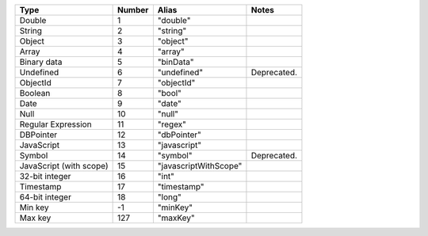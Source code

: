 .. list-table::
   :header-rows: 1

   * - Type
     - Number
     - Alias
     - Notes

   * - Double
     - 1
     - "double"
     -

   * - String
     - 2
     - "string"
     -

   * - Object
     - 3
     - "object"
     -

   * - Array
     - 4
     - "array"
     -

   * - Binary data
     - 5
     - "binData"
     -

   * - Undefined
     - 6
     - "undefined"
     - Deprecated.

   * - ObjectId
     - 7
     - "objectId"
     -

   * - Boolean
     - 8
     - "bool"
     -

   * - Date
     - 9
     - "date"
     -

   * - Null
     - 10
     - "null"
     -

   * - Regular Expression
     - 11
     - "regex"
     -

   * - DBPointer
     - 12
     - "dbPointer"
     -

   * - JavaScript
     - 13
     - "javascript"
     -

   * - Symbol
     - 14
     - "symbol"
     - Deprecated.

   * - JavaScript (with scope)
     - 15
     - "javascriptWithScope"
     -

   * - 32-bit integer
     - 16
     - "int"
     -

   * - Timestamp
     - 17
     - "timestamp"
     -

   * - 64-bit integer
     - 18
     - "long"
     -

   * - Min key
     - -1
     - "minKey"
     -

   * - Max key
     - 127
     - "maxKey"
     -
